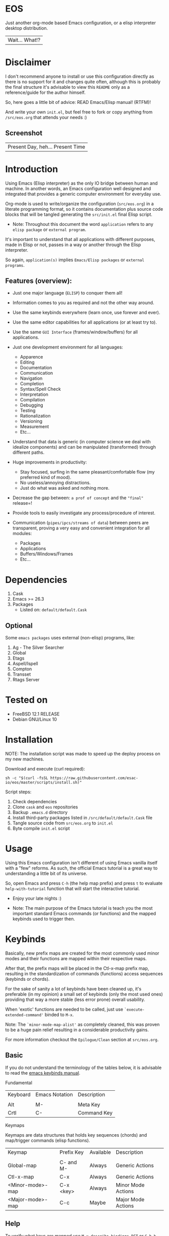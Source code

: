 #+author: esac
#+startup: overview
#+property: header-args :comments yes :results silent

* EOS

  Just another org-mode based Emacs configuration,
  or a elisp interpreter desktop distribution.
  | Wait... What!? |

* Disclaimer

  I don't recommend anyone to install or use this
  configuration directly as there is no support for it
  and changes quite often, although this is probably
  the final structure it's advisable to view this
  =README= only as a reference/guide for the author himself.

  So, here goes a little bit of advice: READ Emacs/Elisp manual! (RTFM)!

  And write your own ~init.el~, but feel free
  to fork or copy anything from ~/src/eos.org~
  that attends your needs :)

** Screenshot

   #+CAPTION: EMACS OS
   #+NAME:   fig:EOS-screenshot

   [[./assets/eos.png]]

   | Present Day, heh... Present Time |

* Introduction

  Using Emacs (Elisp interpreter) as the only IO bridge
  between human and machine. In another words, an Emacs
  configuration well designed and integrated that provides
  a generic computer environment for everyday use.

  Org-mode is used to write/organize the configuration
  (~src/eos.org~) in a literate programming format,
  so it contains documentation plus source code blocks
  that will be tangled generating the ~src/init.el~ final
  Elisp script.

  * Note: Throughout this document the word =application=
    refers to any =elisp package= or =external program=.

  It's important to understand that all applications with
  different purposes, made in Elisp or not, passes in a way or
  another through the Elisp interpreter.

  So again, =application(s)= implies =Emacs/Elisp packages=
  or =external programs=.

** Features (overview):

   - Just one major language (=ELISP=) to conquer them all!
   - Information comes to you as required and not the other way around.
   - Use the same keybinds everywhere (learn once, use forever and ever).

   - Use the same editor capabilities for all applications
     (or at least try to).

   - Use the same =GUI Interface= (frames/window/buffers) for all
     applications.

   - Just one development environment for all languages:
     - Apparence
     - Editing
     - Documentation
     - Communication
     - Navigation
     - Completion
     - Syntax/Spell Check
     - Interpretation
     - Compilation
     - Debugging
     - Testing
     - Rationalization
     - Versioning
     - Measurement
     - Etc...

   - Understand that data is generic (in computer science we deal
     with idealize components) and can be manipulated (transformed)
     through different paths.

   - Huge improvements in productivity:
     - Stay focused, surfing in the same pleasant/comfortable
       flow (my preferred kind of mood).
     - No useless/annoying distractions.
     - Just do what was asked and nothing more.

   - Decrease the gap between: =a prof of concept= and the ="final"= release=!

   - Provide tools to easily investigate any process/procedure of
     interest.

   - Communication (=pipes/ipcs/streams of data=) between peers are
     transparent, proving a very easy and convenient integration for
     all modules:
     - Packages
     - Applications
     - Buffers/Windows/Frames
     - Etc...

* Dependencies

  1. Cask
  2. Emacs >= 26.3
  3. Packages
     - Listed on: ~default/default.Cask~

** Optional

   Some =emacs packages= uses external (non-elisp) programs, like:

   1. Ag - The Silver Searcher
   2. Global
   3. Etags
   4. Aspell/Ispell
   5. Compton
   6. Transset
   7. Rtags Server

* Tested on

  - FreeBSD 12.1 RELEASE
  - Debian GNU/Linux 10

* Installation

  NOTE: The installation script was made to speed up
        the deploy process on my new machines.

  Download and execute (curl required):

  #+BEGIN_SRC
     sh -c "$(curl -fsSL https://raw.githubusercontent.com/esac-io/eos/master/scripts/install.sh)"
  #+END_SRC

  Script steps:

  1) Check dependencies
  2) Clone =cask= and =eos= repositories
  3) Backup ~.emacs.d~ directory
  4) Install third-party packages listed in ~/src/default/default.Cask~ file
  5) Tangle source code from ~src/eos.org~ to ~init.el~
  6) Byte compile ~init.el~ script

* Usage

  Using this Emacs configuration isn't different of using
  Emacs vanilla itself with a "few" reforms.
  As such, the official Emacs tutorial is a great way to understanding
  a little bit of its universe.

  So, open Emacs and press =C-h= (the help map prefix) and
  press =t= to evaluate ~help-with-tutorial~ function that will
  start the interactive tutorial.

  - Enjoy your late nights :)

  - Note: The main purpose of the Emacs tutorial is teach you
    the most important standard Emacs commands (or functions)
    and the mapped keybinds used to trigger then.

* Keybinds

  Basically, new prefix maps are created for the most commonly
  used minor modes and their functions are mapped within
  their respective maps.

  After that, the prefix maps will be placed in the Ctl-x-map prefix
  map, resulting in the standardization of commands (functions)
  access sequences (keybinds or chords).

  For the sake of sanity a lot of keybinds have been cleaned up,
  it's preferable (in my opinion) a small set of keybinds
  (only the most used ones) providing that way a more stable (less
  error prone) overall usability.

  When 'exotic' functions are needed to be called, just use
  =`execute-extended-command'= binded to =M-x=.

  Note: The =`minor-mode-map-alist'= as completely cleaned, this was
  proven to be a huge pain relief resulting in a considerable
  productivity gains.

  For more information checkout the =Epilogue/Clean= section at
  ~src/eos.org~.

** Basic

   If you do not understand the terminology of the tables below,
   it is advisable to read the [[https://www.gnu.org/software/emacs/manual/html_node/emacs/Key-Bindings.html][emacs keybinds manual]].

**** Fundamental

     | Keyboard | Emacs Notation | Description |
     |          |                |             |
     | Alt      | M-             | Meta Key    |
     | Crtl     | C-             | Command Key |

**** Keymaps

     Keymaps are data structures that holds key sequences (chords) and
     map/trigger commands (elisp functions).

     | Keymap           | Prefix Key | Available | Description        |
     |                  |            |           |                    |
     | Global-map       | C- and M-  | Always    | Generic Actions    |
     | Ctl-x-map        | C-x        | Always    | Generic Actions    |
     | <Minor-mode>-map | C-x <key>  | Always    | Minor Mode Actions |
     | <Major-mode>-map | C-c        | Maybe     | Major Mode Actions |

** Help

   To verify what keys are mapped use =M-x describe-bindings RET=
   or =C-h b=, it's possible to restrict the search using =C-h= or =?=
   post-fix for a specific map, e.g:

   | Keybind | Description           |
   | C-h C-h | help-map help         |
   | C-c C-h | <major>-mode-map help |
   | C-x C-h | ctl-x-map help        |
   | C-x l ? | <minor>-mode-map help |

** C-x

   New keymaps are defined to hold the most
   common/used commands (elisp functions), they are
   divided according to their behavior classification:

   | Prefix Keymap  | Prefix  | Description  |
   |                |         |              |
   | eos-files-map  | C-x f   | Files        |
   | eos-window-map | C-x w   | Windows      |
   | eos-pm-map     | C-x p   | Projects     |
   | eos-sc-map     | C-x e   | Errors       |
   | eos-tags-maps  | C-x t   | Tags         |
   | eos-docs-maps  | C-x l   | Library/Docs |
   | eos-utils-map  | C-x c   | Utilities    |
   | eos-ac-map     | C-x TAB | Completion   |

** C-c

   Some maps will be only used in specific modes,
   e.g, cc-mode:

   | Mode  | Keymap    | Prefix | Description |
   |       |           |        |             |
   | C/C++ | rtags-map | C-c r  | Rtags       |

** Global

   Not all keybinds will be listed here, just the keybinds that
   have changed from the standard and the most used ones.

   Remember that you always can call the functions =C-h k= (describe-key)
   and =C-h b= (describe-bindings) to require this information.

   | Keymap | Keybind | Function                     |
   | Global | C-a     | back-to-indent-or-line       |
   | Global | C-M-v   | scroll-other-window          |
   | Global | C-M-y   | scroll-other-window-down     |
   | Global | M-i     | indent-region-or-buffer      |
   | Global | M-c     | comment-or-uncomment-region  |
   | Global | M-j     | clone-current-line-or-region |
   | Global | M-n     | transpose-lines-up           |
   | Global | M-p     | transpose-lines-down         |
   | ...    | ...     | ...                          |

* Packages

  Cask is a project management tool for Emacs that helps automate the
  package development cycle; development, dependencies, testing,
  building, packaging and more.

  Cask can also be used to manage dependencies for your
  local Emacs configuration.

  It’s based on a ~Cask~ file, which identifies an Emacs Lisp package,
  provides meta information about the package and
  declares its contents and dependencies.

** Configure

   To add more packages just edit the ~/.emacs.d/Cask~ file, generated
   by installation script, e.g, to add 'function-args' package,
   put the code snippet below inside the ~Cask~ file.

   #+BEGIN_SRC sh

   (depends-on "function-args")

   #+END_SRC

   Using different source then Melpa is possible thanks
   to =`depends-on'= and acceptable fetcher keywords like =:git=:

   #+BEGIN_SRC sh

   (depends-on "undo-tree"
    :git "http://www.dr-qubit.org/git/undo-tree.git")

   #+END_SRC

   In the first variant, install the package from a package archive,
   optionally requiring a minimum-version. In the second variant,
   install the package from a VCS repository.

   Fetcher keywords:

   - =(:git :bzr :hg :darcs :svn :cvs=)

   The argument is the package's repository URL
   source.

   For more details see [[https://cask.readthedocs.io/en/latest/guide/usage.html][cask's manual]].

** Install

   To install all packages listed on the ~Cask~ file, use `cask
   install` inside the same directory the ~Cask~ file resides, e.g:

   #+BEGIN_SRC sh

   $ cd ~/emacs.d; cask install

   #+END_SRC

   - Tip: When problems with missing dependencies are encountered
     (usually happens when using fetcher keyword like :git),
     put the dependency code snippet ~(depends-on "missing-dep-package-name")
     above the target package and give `cask install` command another shot.

** Remove

   You have to manually remove target package directory.
   To find out where the packages were installed, use:

   #+BEGIN_SRC sh

   $ find ~/.emacs.d/.cask -type d -name <package-name>*

   #+END_SRC

   To avoid package re-installation remove (depends-on
   <package-name>) before `cask install` calls.

   Delete package's folder:

   #+BEGIN_SRC emacs-lisp

   $ rm -rf ~/.emacs.d/.cask/26.3/elpa/dashboard-20200225.745

   #+END_SRC

   In this example, dashboard package files will be deleted,
   its configuration will be skipped.

   - IMPORTANT: Don't forgot to remove both: package's folder and
     repository entry, otherwise the package will continue to be
     installed when =cask install= is executed and
     loaded by ~src/init.el~.

* Adapt

  If you want to modify any aspects (or extend) this configuration
  without touching the ~/src/eos.org~, just edit/add your own Elisp
  code inside ~/src/trash.el~.

  Note: ~src/trash.el~ will be the last script loaded by ~/src/trash.el~.

* Advices

  0. Do one thing and do it well (KISS).
  1. If something is bothering you, fix it!
  2. Global behavior aways available and static.
  3. Few keybinds sets.

  4. Repeat keybinds for mode-specific commands
     according to their logical classification.

  5. Use the same action flow logic, for the same
     class of commands.

  6. Use as few modules (packages) as possible and always try to use
     modules already installed on Emacs to meet your needs.
     If you can withdraw a module, do so! Most of the time it
     takes little or no effort, and the gain is considerable.
     So be alert to identify these situations!

  7. Prioritize Emacs's native packages (builtin) over third-party
     ones. If any demand comes to light try to resolve
     with these packages first, then third-party packages already
     installed and finally (maybe, a huge one) the internet.
     Sometimes a little extension on this blotted-packages sets
     are everything needed to bring a new feature to live or
     resolve a issue.

  8. Successive refinements: in constant refactoring!
     Always improve, do not fear the winds of change!

  9. Have fun!

* FAQ

  - Q: Mac/Windows will be supported any time soon?
  - A: Nope.

  - Q: Why don't you use evil/hydra/which-key/use-package/etc?
  - A: It is not just a matter of taste, it is simply because
    they get in the way disturbing the desired transformation to
    occur, and I prefer a more direct/effective approach.
    Remember that’s the way I think, you can add these modules
    on your own and make your life a little more miserable, be my guess!

  - Q: And what about helm/ivy/counsel/swiper?
  - A: Well, Icomplete its minimal (works very similar to the beloved
    dmenu), builtin, generic, fast, less intrusive, and fulfill
    all my needs, thanks Prot, to bring this forgotten package to light!

  - Q: Why won't just use Doom/Centaur/Spacemacs or any other
    distribution?
  - A: Because they are bloated with a lot of (useless) packages,
    its more easy (IMHO) to adapt Emacs Vanilla and learn
    Elisp: once for all (in progress)!

  - Q: Do you think that everyone who uses Emacs should make their own
    configuration ~init.el~?
  - A: For sure! It's fun like explore mystical dungeons and slay
    some fearless dragons. The reward? Walk over the rotten and stinky
    carrion of your enemies, who were defeated by your will,
    and contemplate the symphony formed by the cry of despair
    whispered by their widows.

  - Q: Pull requests will be accepted in this repository?
  - A: Probably not, Emacs configurations are too personal,
    fork it or copy any snippet of code that you like:
    MIT License, mate!

* References

  0. https://www.gnu.org/software/emacs/manual
  1. https://www.gnu.org/software/emacs/manual/html_node/elisp/index.html
  3. https://www.gnu.org/software/emacs/manual/html_node/emacs/Keymaps.html
  4. https://cask.readthedocs.io/en/latest
  5. http://www.gigamonkeys.com/book
  6. https://github.com/bbatsov/prelude
  7. https://github.com/larstvei/dot-emacs/blob/master/init.org
  8. https://gitlab.com/protesilaos/dotfiles/-/blob/master/emacs/.emacs.d/emacs-init.org

* LICENSE
  MIT
* EOF

  #+BEGIN_SRC
  And you don't seem to understand
  A shame you seemed an honest man
  And all the fears you hold so dear
  Will turn to whisper in your ear
  #+END_SRC
  | Duvet, Boa |
